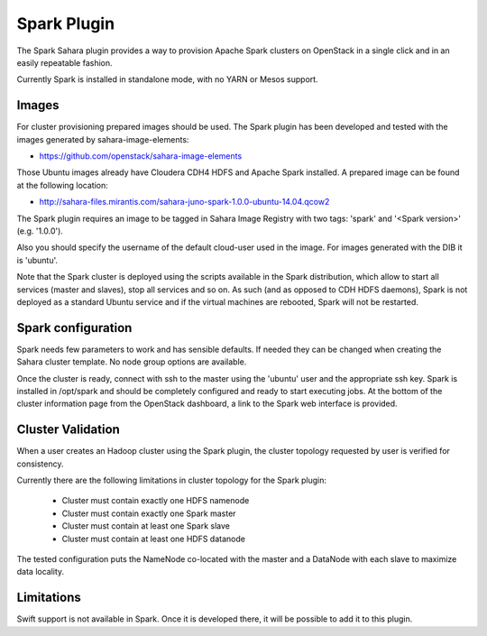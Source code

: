 Spark Plugin
============

The Spark Sahara plugin provides a way to provision Apache Spark clusters on
OpenStack in a single click and in an easily repeatable fashion.

Currently Spark is installed in standalone mode, with no YARN or Mesos support.

Images
------

For cluster provisioning prepared images should be used. The Spark plugin
has been developed and tested with the images generated by sahara-image-elements:

* https://github.com/openstack/sahara-image-elements

Those Ubuntu images already have Cloudera CDH4 HDFS and Apache Spark installed.
A prepared image can be found at the following location:

* http://sahara-files.mirantis.com/sahara-juno-spark-1.0.0-ubuntu-14.04.qcow2

The Spark plugin requires an image to be tagged in Sahara Image Registry with
two tags: 'spark' and '<Spark version>' (e.g. '1.0.0').

Also you should specify the username of the default cloud-user used in the image. For
images generated with the DIB it is 'ubuntu'.

Note that the Spark cluster is deployed using the scripts available in the
Spark distribution, which allow to start all services (master and slaves), stop
all services and so on. As such (and as opposed to CDH HDFS daemons), Spark is
not deployed as a standard Ubuntu service and if the virtual machines are
rebooted, Spark will not be restarted.

Spark configuration
-------------------

Spark needs few parameters to work and has sensible defaults. If needed they
can be changed when creating the Sahara cluster template. No node group options
are available.

Once the cluster is ready, connect with ssh to the master using the 'ubuntu'
user and the appropriate ssh key. Spark is installed in /opt/spark and should
be completely configured and ready to start executing jobs. At the bottom of
the cluster information page from the OpenStack dashboard, a link to the Spark
web interface is provided.

Cluster Validation
------------------

When a user creates an Hadoop cluster using the Spark plugin,
the cluster topology requested by user is verified for consistency.

Currently there are the following limitations in cluster topology for the Spark plugin:

  + Cluster must contain exactly one HDFS namenode
  + Cluster must contain exactly one Spark master
  + Cluster must contain at least one Spark slave
  + Cluster must contain at least one HDFS datanode

The tested configuration puts the NameNode co-located with the master and a DataNode
with each slave to maximize data locality.

Limitations
-----------

Swift support is not available in Spark. Once it is developed there, it will be
possible to add it to this plugin.

